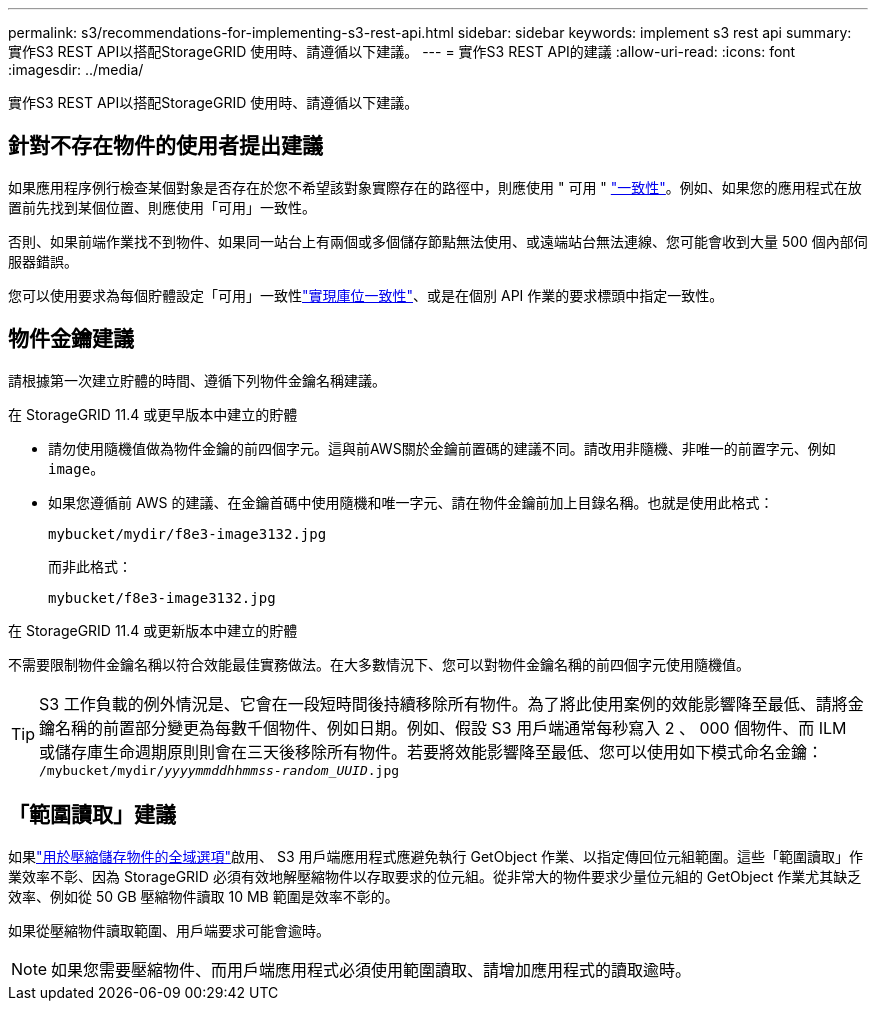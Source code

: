 ---
permalink: s3/recommendations-for-implementing-s3-rest-api.html 
sidebar: sidebar 
keywords: implement s3 rest api 
summary: 實作S3 REST API以搭配StorageGRID 使用時、請遵循以下建議。 
---
= 實作S3 REST API的建議
:allow-uri-read: 
:icons: font
:imagesdir: ../media/


[role="lead"]
實作S3 REST API以搭配StorageGRID 使用時、請遵循以下建議。



== 針對不存在物件的使用者提出建議

如果應用程序例行檢查某個對象是否存在於您不希望該對象實際存在的路徑中，則應使用 " 可用 " link:consistency-controls.html["一致性"]。例如、如果您的應用程式在放置前先找到某個位置、則應使用「可用」一致性。

否則、如果前端作業找不到物件、如果同一站台上有兩個或多個儲存節點無法使用、或遠端站台無法連線、您可能會收到大量 500 個內部伺服器錯誤。

您可以使用要求為每個貯體設定「可用」一致性link:put-bucket-consistency-request.html["實現庫位一致性"]、或是在個別 API 作業的要求標頭中指定一致性。



== 物件金鑰建議

請根據第一次建立貯體的時間、遵循下列物件金鑰名稱建議。

.在 StorageGRID 11.4 或更早版本中建立的貯體
* 請勿使用隨機值做為物件金鑰的前四個字元。這與前AWS關於金鑰前置碼的建議不同。請改用非隨機、非唯一的前置字元、例如 `image`。
* 如果您遵循前 AWS 的建議、在金鑰首碼中使用隨機和唯一字元、請在物件金鑰前加上目錄名稱。也就是使用此格式：
+
`mybucket/mydir/f8e3-image3132.jpg`

+
而非此格式：

+
`mybucket/f8e3-image3132.jpg`



.在 StorageGRID 11.4 或更新版本中建立的貯體
不需要限制物件金鑰名稱以符合效能最佳實務做法。在大多數情況下、您可以對物件金鑰名稱的前四個字元使用隨機值。


TIP: S3 工作負載的例外情況是、它會在一段短時間後持續移除所有物件。為了將此使用案例的效能影響降至最低、請將金鑰名稱的前置部分變更為每數千個物件、例如日期。例如、假設 S3 用戶端通常每秒寫入 2 、 000 個物件、而 ILM 或儲存庫生命週期原則則會在三天後移除所有物件。若要將效能影響降至最低、您可以使用如下模式命名金鑰： `/mybucket/mydir/_yyyymmddhhmmss_-_random_UUID_.jpg`



== 「範圍讀取」建議

如果link:../admin/configuring-stored-object-compression.html["用於壓縮儲存物件的全域選項"]啟用、 S3 用戶端應用程式應避免執行 GetObject 作業、以指定傳回位元組範圍。這些「範圍讀取」作業效率不彰、因為 StorageGRID 必須有效地解壓縮物件以存取要求的位元組。從非常大的物件要求少量位元組的 GetObject 作業尤其缺乏效率、例如從 50 GB 壓縮物件讀取 10 MB 範圍是效率不彰的。

如果從壓縮物件讀取範圍、用戶端要求可能會逾時。


NOTE: 如果您需要壓縮物件、而用戶端應用程式必須使用範圍讀取、請增加應用程式的讀取逾時。
